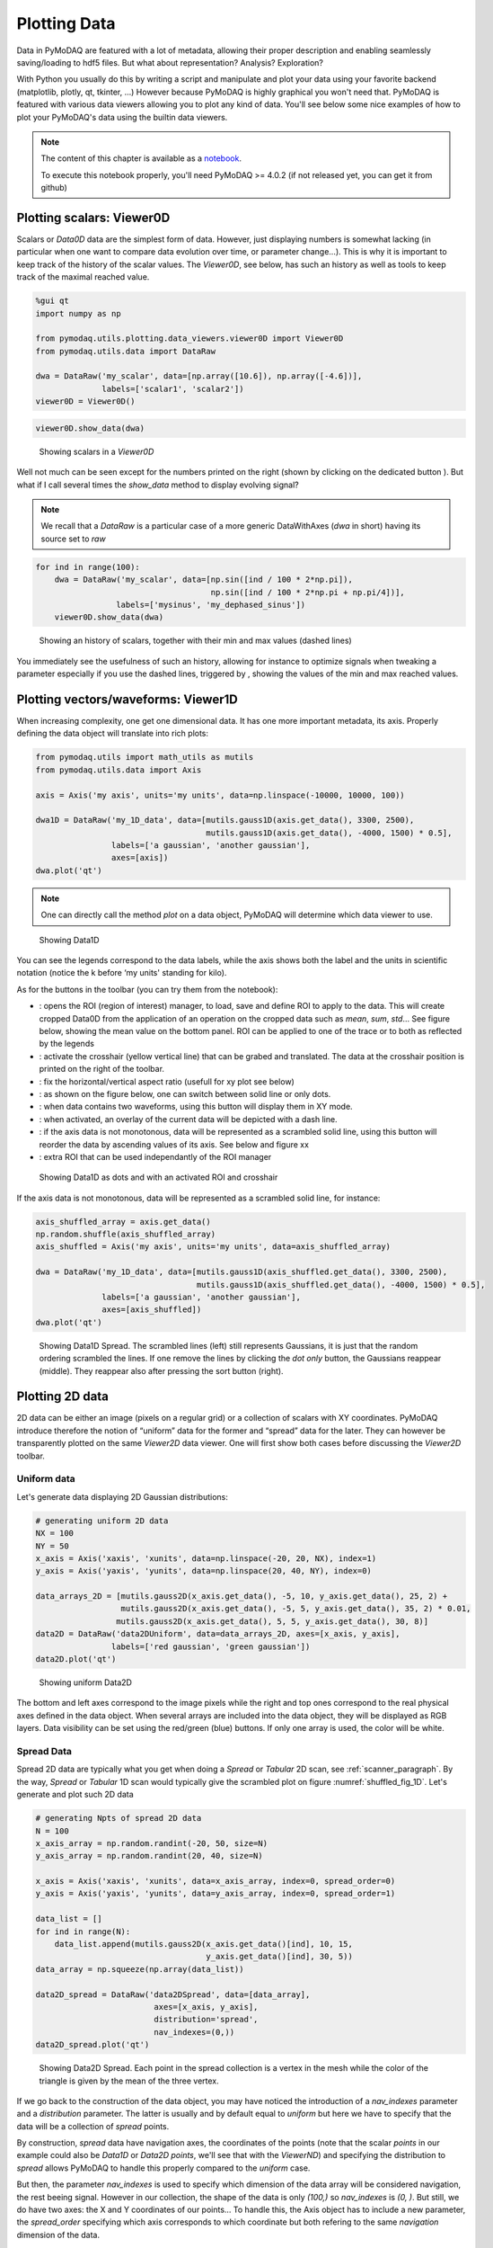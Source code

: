 .. _plotting_data:
.. _data_viewers:

Plotting Data
=============

Data in PyMoDAQ are featured with a lot of metadata, allowing their
proper description and enabling seamlessly saving/loading to hdf5 files.
But what about representation? Analysis? Exploration?

With Python you usually do this by writing a script and manipulate and
plot your data using your favorite backend (matplotlib, plotly, qt,
tkinter, …) However because PyMoDAQ is highly graphical you won't need
that. PyMoDAQ is featured with various data viewers allowing you to plot
any kind of data. You'll see below some nice examples of how to plot
your PyMoDAQ's data using the builtin data viewers.

.. note:: The content of this chapter is available as a `notebook <https://github.com/PyMoDAQ/PyMoDAQ/tree/4.2.x_dev/notebooks>`__.

  To execute this notebook properly, you'll need PyMoDAQ >=
  4.0.2 (if not released yet, you can get it from github)

.. _viewer0D:

Plotting scalars: Viewer0D
--------------------------

Scalars or `Data0D` data are the simplest form of data. However, just
displaying numbers is somewhat lacking (in particular when one want to
compare data evolution over time, or parameter change…). This is why it
is important to keep track of the history of the scalar values. The
`Viewer0D`, see below, has such an history as well as tools to keep
track of the maximal reached value.

.. code:: ipython3

    %gui qt
    import numpy as np
    
    from pymodaq.utils.plotting.data_viewers.viewer0D import Viewer0D
    from pymodaq.utils.data import DataRaw
    
    dwa = DataRaw('my_scalar', data=[np.array([10.6]), np.array([-4.6])],
                  labels=['scalar1', 'scalar2'])
    viewer0D = Viewer0D()
    

.. code:: ipython3

    viewer0D.show_data(dwa)

.. figure:: plotting_data/viewer0D_simple.png
   :alt: Showing scalars

   Showing scalars in a `Viewer0D`

Well not much can be seen except for the numbers printed on the right
(shown by clicking on the dedicated button |image_123|). But what if I call
several times the `show_data` method to display evolving signal?

.. note:: We recall that a `DataRaw` is a particular case of a more
  generic DataWithAxes (*dwa* in short) having its source set to *raw*

.. |image_123| image:: plotting_data/viewer0D_123.png

.. code:: ipython3

    for ind in range(100):
        dwa = DataRaw('my_scalar', data=[np.sin([ind / 100 * 2*np.pi]),
                                         np.sin([ind / 100 * 2*np.pi + np.pi/4])],
                     labels=['mysinus', 'my_dephased_sinus'])
        viewer0D.show_data(dwa)


.. figure:: plotting_data/viewer0D_sinus.png

   Showing an history of scalars, together with their min and max values
   (dashed lines)

You immediately see the usefulness of such an history, allowing for
instance to optimize signals when tweaking a parameter especially if you
use the dashed lines, triggered by |Min/Max dashed lines|, showing the
values of the min and max reached values.

.. |Min/Max dashed lines| image:: plotting_data/viewer0D_min_max.png

Plotting vectors/waveforms: Viewer1D
------------------------------------

When increasing complexity, one get one dimensional data. It has one
more important metadata, its axis. Properly defining the data object
will translate into rich plots:

.. code:: ipython3

    from pymodaq.utils import math_utils as mutils
    from pymodaq.utils.data import Axis
    
    axis = Axis('my axis', units='my units', data=np.linspace(-10000, 10000, 100))
    
    dwa1D = DataRaw('my_1D_data', data=[mutils.gauss1D(axis.get_data(), 3300, 2500),
                                        mutils.gauss1D(axis.get_data(), -4000, 1500) * 0.5],
                    labels=['a gaussian', 'another gaussian'],
                    axes=[axis])
    dwa.plot('qt')


.. note::
  One can directly call the method `plot` on a data object,
  PyMoDAQ will determine which data viewer to use.


.. figure:: plotting_data/viewer1D.png
   :alt: Showing Data1D

   Showing Data1D

You can see the legends correspond to the data labels, while the axis
shows both the label and the units in scientific notation (notice the k
before ‘my units' standing for kilo).

As for the buttons in the toolbar (you can try them from the notebook):

-  |Showing Data1D|: opens the ROI (region of interest) manager, to
   load, save and define ROI to apply to the data. This will create
   cropped Data0D from the application of an operation on the
   cropped data such as *mean*, *sum*, *std*\ … See figure below, showing
   the mean value on the bottom panel. ROI can be applied to one of the
   trace or to both as reflected by the legends
-  |crosshair1D|: activate the crosshair (yellow vertical line) that can be
   grabed and translated. The data at the crosshair position is printed
   on the right of the toolbar.
-  |aspect1D|: fix the horizontal/vertical aspect ratio (usefull for xy
   plot see below)
-  |dot|: as shown on the figure below, one can switch between solid
   line or only dots.
-  |xy|: when data contains two waveforms, using this button will
   display them in XY mode.
-  |overlay|: when activated, an overlay of the current data will be
   depicted with a dash line.
-  |sort|: if the axis data is not monotonous, data will be
   represented as a scrambled solid line, using this button will reorder
   the data by ascending values of its axis. See below and figure xx
-  |roiselect|: extra ROI that can be used independantly of the ROI manager

.. figure:: plotting_data/viewer1D_with_roi_crosshair_dot.png
   :alt: Showing Data1D as dots and with an activated ROI and crosshair

   Showing Data1D as dots and with an activated ROI and crosshair

.. |Showing Data1D| image:: plotting_data/viewer1D_roi.png
.. |crosshair1D| image:: plotting_data/viewer1D_crosshair.png
.. |aspect1D| image:: plotting_data/viewer1D_zoom.png
.. |dot| image:: plotting_data/viewer1D_dot.png
.. |xy| image:: plotting_data/viewer1D_xy.png
.. |overlay| image:: plotting_data/viewer1D_overlay.png
.. |sort| image:: plotting_data/viewer1D_sort.png
.. |roiselect| image:: plotting_data/viewer1D_roi_select.png

If the axis data is not monotonous, data will be represented as a
scrambled solid line, for instance:

.. code:: ipython3

    axis_shuffled_array = axis.get_data() 
    np.random.shuffle(axis_shuffled_array)
    axis_shuffled = Axis('my axis', units='my units', data=axis_shuffled_array)
    
    dwa = DataRaw('my_1D_data', data=[mutils.gauss1D(axis_shuffled.get_data(), 3300, 2500),
                                      mutils.gauss1D(axis_shuffled.get_data(), -4000, 1500) * 0.5],
                  labels=['a gaussian', 'another gaussian'],
                  axes=[axis_shuffled])
    dwa.plot('qt')



.. _shuffled_fig_1D:
.. figure:: plotting_data/viewer1D_shuffled.png
   :alt: Showing Data1D Spread

   Showing Data1D Spread. The scrambled lines (left) still represents Gaussians, it is just that
   the random ordering scrambled the lines. If one remove the lines by
   clicking the `dot only` button, the Gaussians reappear (middle). They
   reappear also after pressing the sort button (right).

Plotting 2D data
----------------

2D data can be either an image (pixels on a regular grid) or a
collection of scalars with XY coordinates. PyMoDAQ introduce therefore
the notion of “uniform” data for the former and “spread” data for the
later. They can however be transparently plotted on the same
`Viewer2D` data viewer. One will first show both cases before
discussing the `Viewer2D` toolbar.

Uniform data
~~~~~~~~~~~~

Let's generate data displaying 2D Gaussian distributions:

.. code:: ipython3

    # generating uniform 2D data
    NX = 100
    NY = 50
    x_axis = Axis('xaxis', 'xunits', data=np.linspace(-20, 20, NX), index=1)
    y_axis = Axis('yaxis', 'yunits', data=np.linspace(20, 40, NY), index=0)
    
    data_arrays_2D = [mutils.gauss2D(x_axis.get_data(), -5, 10, y_axis.get_data(), 25, 2) +
                      mutils.gauss2D(x_axis.get_data(), -5, 5, y_axis.get_data(), 35, 2) * 0.01,
                     mutils.gauss2D(x_axis.get_data(), 5, 5, y_axis.get_data(), 30, 8)]
    data2D = DataRaw('data2DUniform', data=data_arrays_2D, axes=[x_axis, y_axis],
                    labels=['red gaussian', 'green gaussian'])
    data2D.plot('qt')


.. figure:: plotting_data/viewer2D_uniform.png
   :alt: Showing Data2D

   Showing uniform Data2D

The bottom and left axes correspond to the image pixels while the right
and top ones correspond to the real physical axes defined in the data
object. When several arrays are included into the data object, they will
be displayed as RGB layers. Data visibility can be set using the
red/green (blue) buttons. If only one array is used, the color will be
white.

Spread Data
~~~~~~~~~~~

Spread 2D data are typically what you get when doing a `Spread` or
`Tabular` 2D scan, see :ref:`scanner_paragraph`. By the way,
`Spread` or `Tabular` 1D scan would typically give the scrambled
plot on figure :numref:`shuffled_fig_1D`. Let's generate and plot such 2D data

.. code:: ipython3

    # generating Npts of spread 2D data
    N = 100
    x_axis_array = np.random.randint(-20, 50, size=N)
    y_axis_array = np.random.randint(20, 40, size=N)

    x_axis = Axis('xaxis', 'xunits', data=x_axis_array, index=0, spread_order=0)
    y_axis = Axis('yaxis', 'yunits', data=y_axis_array, index=0, spread_order=1)
    
    data_list = []
    for ind in range(N):
        data_list.append(mutils.gauss2D(x_axis.get_data()[ind], 10, 15,
                                        y_axis.get_data()[ind], 30, 5))
    data_array = np.squeeze(np.array(data_list))
    
    data2D_spread = DataRaw('data2DSpread', data=[data_array],
                             axes=[x_axis, y_axis],
                             distribution='spread',
                             nav_indexes=(0,))
    data2D_spread.plot('qt')


.. figure:: plotting_data/viewer2D_spread.png
   :alt: Showing Data2D Spread

   Showing Data2D Spread. Each point in the spread collection is a vertex in the mesh while the
   color of the triangle is given by the mean of the three vertex.

If we go back to the construction of the data object, you may have
noticed the introduction of a `nav_indexes` parameter and a
`distribution` parameter. The latter is usually and by default equal
to `uniform` but here we have to specify that the data will be a
collection of `spread` points.

By construction, `spread` data have
navigation axes, the coordinates of the points (note that the scalar
*points* in our example could also be `Data1D` or `Data2D` *points*,
we'll see that with the `ViewerND`) and specifying the distribution to
`spread` allows PyMoDAQ to handle this properly compared to the
`uniform` case.

But then, the parameter `nav_indexes` is used to
specify which dimension of the data array will be considered navigation,
the rest beeing signal. However in our collection, the shape of the data
is only `(100,)` so `nav_indexes` is `(0, )`. But still, we do
have two axes: the X and Y coordinates of our points… To handle this,
the Axis object has to include a new parameter, the `spread_order`
specifying which axis corresponds to which coordinate but both refering
to the same `navigation` dimension of the data.

Toolbar
~~~~~~~

As for the buttons in the toolbar (you can try them from the notebook):

-  |Viewer2D|: Show/Hide the corresponding data
-  |autoscale|: Autoscale on the color scale (between 0 and max or between
   -max and max)
-  |histogram|: display the histogram panel, allowing manual control of the
   colors and color saturation. See figure below.
-  |roi2D|: Open the ROI manager allowing to load, save and define
   rectangular of elliptical regions of interest. Each of these ROI will
   produce `Data1D` data (lineouts by vertical and horizontal
   application of a mathematical function: mean, sum… along horizontal
   or vertical axis of the ROI) and `Data0D` by application of the
   same mathematical function along both axes of the ROI.
-  |isocurve|: shows an isocurve specified by the position of a green line
   on the histogram
-  |aspect2D|: set the aspect ratio to one
-  |crosshair2D|: activate the crosshair (see figure below)
-  |roi_select2D|: extra rectangular ROI that can be used independently of the
   ROI manager
-  |orientation|: flip or rotate the image
-  |legend|: show/hide the legend (see figure below)



.. _saturated_fig:


.. figure:: plotting_data/viewer2D_saturation.png
   :alt: viewer2D_saturation

   Viewer2D with toolbar buttons activated and image saturation from the histogram.


On figure :numref:`saturated_fig`, the histogram has been activated and we rescaled
the red colorbar to saturate the red plot and make the tiny Gaussian that was hidden to
appear. We also activated the crosshair that induced the plotting of `Data1D`
(taken for both channel along the crosshair lines) and
`Data0D` (at the crosshair position and plotted on the bottom right).

.. _NDviewer:

Plotting all other data
-----------------------

All data that doesn't fit the explanations above should be plotted using
the `ViewerND`. This viewer is a combination of several `Viewer0D`,
`Viewer1D` and `Viewer2D` allowing to plot almost any kind of data.
The figure below shows the basic look of the `ViewerND`. It consists
in a Navigation panel and a Signal panel, dealing with the notion of
signal/navigation, see :ref:`DataND <navigation_signal>`.

.. |Viewer2D| image:: plotting_data/viewer2D_rgb.png
.. |autoscale| image:: plotting_data/viewer2D_autoscale.png
.. |histogram| image:: plotting_data/viewer2D_histogram.png
.. |roi2D| image:: plotting_data/viewer2D_roi.png
.. |isocurve| image:: plotting_data/viewer2D_isocurve.png
.. |aspect2D| image:: plotting_data/viewer2D_aspect.png
.. |crosshair2D| image:: plotting_data/viewer2D_crosshair.png
.. |roi_select2D| image:: plotting_data/viewer2D_roi_select.png
.. |orientation| image:: plotting_data/viewer2D_orientation.png
.. |legend| image:: plotting_data/viewer2D_legend.png
.. |Showing Data2D with saturation and crosshair| image::

.. code:: ipython3

    from pymodaq.utils.plotting.data_viewers.viewerND import ViewerND
    viewerND = ViewerND()

.. figure:: plotting_data/viewerND_simple.png
   :alt: Showing ViewerND

   An empty `ViewerND`

Not much yet to say about it, but let's load some complex data and plot
it with this viewer. For the first example, we'll get tomographic data
(3D) from the human brain. We'll get that from the *Statistical
Parametric Mapping* software website hosted
`here <http://www.fil.ion.ucl.ac.uk/spm>`__.

.. code:: ipython3

    import tempfile
    from pathlib import Path
    import zipfile
    from urllib.request import urlretrieve
    import nibabel
    
    # Create a temporary directory
    with tempfile.TemporaryDirectory() as directory_name:
        directory = Path(directory_name)
        # Define URL
        url = 'http://www.fil.ion.ucl.ac.uk/spm/download/data/attention/attention.zip'
    
        # Retrieve the data, it takes some time
        fn, info = urlretrieve(url, directory.joinpath('attention.zip'))
    
        # Extract the contents into the temporary directory we created earlier
        zipfile.ZipFile(fn).extractall(path=directory)
    
        # Read the image
        struct = nibabel.load(directory.joinpath('attention/structural/nsM00587_0002.hdr'))
    
        # Get a plain NumPy array, without all the metadata
        array_3D = struct.get_fdata()
    
    dwa3D = DataRaw('my brain', data=array_3D, nav_indexes=(2,))
    dwa3D.create_missing_axes()
    
    viewerND.show_data(dwa3D)  # or just do dwa3D.plot('qt')

.. figure:: plotting_data/viewerND_brain.png
   :alt: Showing brain 3D data on a ViewerND

   Showing brain 3D data on a ViewerND

Here you now see the image of the brain (signal part) at a certain
height (12.17, navigation part) within the skull. The signal data is
taken at the height corresponding to the crosshair vertical line within
the navigation panel. Moving it laterally will display a different brain
z-cut. The navigation 1D plot is calculated from the white ROI on the
signal panel, applying the mathematical function to it (here *mean* see
on top of the plot) and displaying this for all z-cut on the navigation
panel. Therefore, moving this ROI will change the printed navigation
plot. Another widget (on the left) displays information on the data: its
shape and navigation/signal dimensions. From this, one can also change
which axes are navigation (here this is axis 2 as specified when the
data object has been constructed). In the notebook, you can change this,
selecting one, two or even the three indexes and see how it's impacting
on the `ViewerND`.

Some buttons in the toolbar can be used to better control the data
exploration:

-  |Indexes selection|: opens a side window to control navigation axes
-  |image1|: select which mathematical operator to apply to the signal
   ROI in order to plot meaningfull navigation data
-  |image2|: if activated, another signal plot will be generated
   depicting not the data indexed at the position of the crosshair but
   integrated over all navigation axes

Signal data dimension cannot exeed 2, meaning you can only plot signal
that are `Data0D`, `Data1D` or `Data2D` which make sense as only
this kind of data are produced by usual detectors. On the navigation
side however, on can have as many navigation axes as needed. Below
you'll see some possibilities.

Uniform Data
~~~~~~~~~~~~

Le'ts first create a 4D Data object, we'll then see various
representations as a function of its navigation indexes

.. |Indexes selection| image:: plotting_data/viewerND_indexes.png
.. |image1| image:: plotting_data/viewerND_math.png
.. |image2| image:: plotting_data/viewerND_integrate.png

.. code:: ipython3

    x = mutils.linspace_step(-10, 10, 0.2)
    y = mutils.linspace_step(-30, 30, 1)
    t = mutils.linspace_step(-100, 100, 2)
    z = mutils.linspace_step(0, 50, 0.5)
    
    data = np.zeros((len(y), len(x), len(t), len(z)))
    amp = np.ones((len(y), len(x), len(t), len(z)))
    for indx in range(len(x)):
        for indy in range(len(y)):
            data[indy, indx, :, :] = amp[indy, indx] * (
                    mutils.gauss2D(z, 0 + indx * 1, 20,
                                   t, 0 + 2 * indy, 30)
                    + np.random.rand(len(t), len(z)) / 5)
    
    dwa = DataRaw('NDdata', data=data, dim='DataND', nav_indexes=(0, 1),
                  axes=[Axis(data=y, index=0, label='y_axis', units='yunits'),
                        Axis(data=x, index=1, label='x_axis', units='xunits'),
                        Axis(data=t, index=2, label='t_axis', units='tunits'),
                        Axis(data=z, index=3, label='z_axis', units='zunits')])
    
    dwa.plot('qt')



.. figure:: plotting_data/viewerND_4D_2D_2D.png
   :alt: Showing 4D uniform data on a ViewerND

   Showing 4D uniform data on a ViewerND with two navigation axes

We use here (but it's done automatically from the metadata) two `Viewer2D` to plot both navigation and signal data. If
we increase the number of navigation axes, it is no more possible to use
the same approach.

.. code:: ipython3

    dwa.nav_indexes = (0, 1, 2) 
    dwa.plot('qt')


.. figure:: plotting_data/viewerND_4D_3D_1D.png
   :alt: Showing 4D uniform data on a ViewerND

   Showing 4D uniform data on a ViewerND with three navigation axes

In that case where there are three (it could be any number >2) navigation axes. Each axis
is plotted into a dedicated viewer together with a vertical yellow line
allowing to index (and slice) data at this position, updating accordingly
the depicted signal data

Spread Data
~~~~~~~~~~~

For `Spread` data, things are different because all navigation axes
have the same length (they are the ND-coordinates of the signal data),
they can therefore be plotted into the same `Viewer1D`:

.. code:: ipython3

    N = 100
    
    x = np.sin(np.linspace(0, 4 * np.pi, N))
    y = np.sin(np.linspace(0, 4 * np.pi, N) + np.pi/6)
    z = np.sin(np.linspace(0, 4 * np.pi, N) + np.pi/3)
    
    Nsig = 200
    axis = Axis('signal axis', 'signal units', data=np.linspace(-10, 10, Nsig), index=1)
    data = np.zeros((N, Nsig))
    for ind in range(N):
         data[ind,:] = mutils.gauss1D(axis.get_data(), 5 * np.sqrt(x[ind]**2 + y[ind]**2 + z[ind]**2) -5 , 2) + 0.2 * np.random.rand(Nsig)
    
    dwa = DataRaw('NDdata', data=data, distribution='spread', dim='DataND', nav_indexes=(0,),
                  axes=[Axis(data=x, index=0, label='x_axis', units='xunits', spread_order=0),
                        Axis(data=y, index=0, label='y_axis', units='yunits', spread_order=0),
                        Axis(data=z, index=0, label='z_axis', units='zunits', spread_order=0),
                       axis])
    
    dwa.plot('qt')


.. figure:: plotting_data/viewerND_4D_spread.png
   :alt: Showing 4D spread data on a ViewerND

   Showing 4D spread data on a ViewerND

In that case, the navigation panel is showing on the same `Viewer1D`
all navigation *spread* axes (coordinates), while the signal panel shows
the signal data at the index corresponding to the yellow line.

Plotting multiple data object: `ViewerDispatcher`
---------------------------------------------------

In PyMoDAQ, mixed data are often generated, for instance when using ROI
on 2D data, lineouts (`Data1D`) will be generated as well as
`Data0D`. A dedicated object exists to handle them: the
`DataToExport` or *dte* in short. Well if such an object exists, a
dedicated plotter should also exist, let's see:

.. code:: ipython3

    from pymodaq.utils.data import DataToExport
    
    dte = DataToExport('MyDte', data=[dwa1D, dwa3D])
    dte.plot('qt')


.. figure:: plotting_data/viewer_dte.png
   :alt: Showing DataToExport on a ViewerDispatcher

   Showing DataToExport on a ViewerDispatcher

Such an object is a ViewerDispatcher:

.. code:: ipython3

    from pymodaq.utils.plotting.data_viewers.viewer import ViewerDispatcher

It allows to generate on the fly `Docks` containing a data
viewers adapted to the particular dwa is contains. Such a dispatcher is
used by the `DAQ_Viewer` and the `DAQ_Scan` to display your data!


